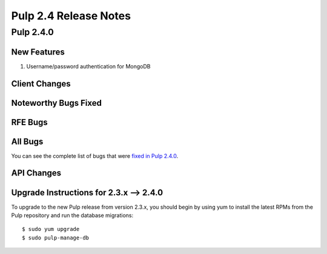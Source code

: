 ======================
Pulp 2.4 Release Notes
======================

Pulp 2.4.0
==========

New Features
------------

#. Username/password authentication for MongoDB

Client Changes
--------------

Noteworthy Bugs Fixed
---------------------

RFE Bugs
--------

All Bugs
--------
You can see the complete list of bugs that were
`fixed in Pulp 2.4.0 <https://bugzilla.redhat.com/buglist.cgi?list_id=1242840&resolution=---&resolution=CURRENTRELEASE&classification=Community&target_release=2.4.0&query_format=advanced&bug_status=VERIFIED&bug_status=CLOSED&component=admin-client&component=bindings&component=consumer-client%2Fagent&component=consumers&component=coordinator&component=documentation&component=events&component=nodes&component=okaara&component=rel-eng&component=repositories&component=rest-api&component=selinux&component=upgrade&component=users&component=z_other&product=Pulp>`_.

API Changes
-----------

Upgrade Instructions for 2.3.x --> 2.4.0
----------------------------------------

To upgrade to the new Pulp release from version 2.3.x, you should begin by using yum to install the latest RPMs
from the Pulp repository and run the database migrations::

    $ sudo yum upgrade
    $ sudo pulp-manage-db
